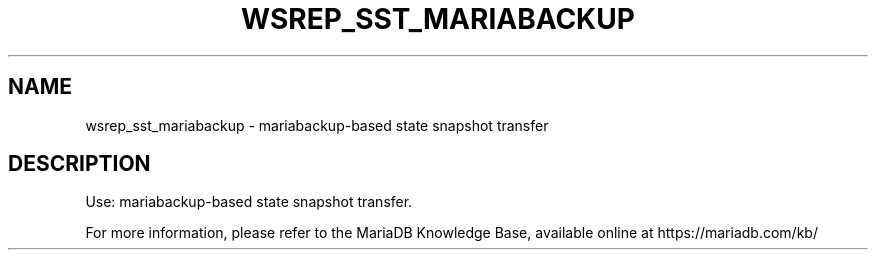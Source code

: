 '\" t
.\"
.TH "\FBWSREP_SST_MARIABACKUP\FR" "1" "27 June 2019" "MariaDB 10\&.5" "MariaDB Database System"
.\" -----------------------------------------------------------------
.\" * set default formatting
.\" -----------------------------------------------------------------
.\" disable hyphenation
.nh
.\" disable justification (adjust text to left margin only)
.ad l
.SH NAME
wsrep_sst_mariabackup \- mariabackup\-based state snapshot transfer
.SH DESCRIPTION
Use: mariabackup-based state snapshot transfer\.
.PP
For more information, please refer to the MariaDB Knowledge Base, available online at https://mariadb.com/kb/
